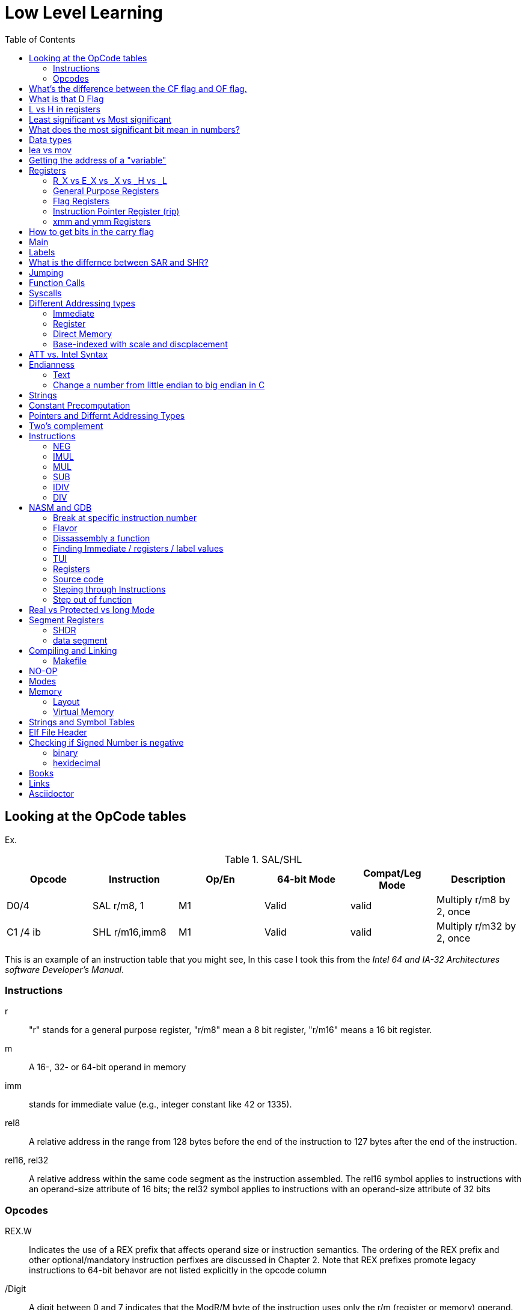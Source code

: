 = Low Level Learning
:docinfo: shared
:source-highlighter: pygments
:pygments-style: monokai
:icons: font
:stem:
:toc: left

== Looking at the OpCode tables

Ex.


.SAL/SHL
[%header cols="1,1,1,1,1,4"]
|===
| Opcode   | Instruction      | Op/En | 64-bit Mode | Compat/Leg Mode | Description

| D0/4     | SAL r/m8, 1      | M1    | Valid       | valid           | Multiply r/m8 by 2, once

| C1 /4 ib | SHL r/m16,imm8   | M1    | Valid       | valid           | Multiply r/m32 by 2, once
|===


This is an example of an instruction table that you might see, In this case I
took this from the _Intel 64 and IA-32 Architectures software Developer's
Manual_.

=== Instructions
r::
    "r" stands for a general purpose register, "r/m8" mean a 8 bit register,
    "r/m16" means a 16 bit register.

m::
    A 16-, 32- or 64-bit operand in memory

imm::
    stands for immediate value (e.g., integer constant like 42 or 1335).

rel8::
    A relative address in the range from 128 bytes before the end of the
    instruction to 127 bytes after the end of the instruction.

rel16, rel32::
    A relative address within the same code segment as the instruction
    assembled. The rel16 symbol applies to instructions with an operand-size
    attribute of 16 bits; the rel32 symbol applies to instructions with an
    operand-size attribute of 32 bits

=== Opcodes
REX.W::
    Indicates the use of a REX prefix that affects operand size or instruction
    semantics. The ordering of the REX prefix and other optional/mandatory
    instruction perfixes are discussed in Chapter 2. Note that REX prefixes
    promote legacy instructions to 64-bit behavor are not listed explicitly in
    the opcode column

/Digit::
    A digit between 0 and 7 indicates that the ModR/M byte of the instruction
    uses only the r/m (register or memory) operand. The reg field contains the
    digit that provides an extension to the instruction's opcode.

/r::
    Indicates that the ModR/M byte of the instruction contains a register
    operand and an r/m operand.

cb, cw, cd, cp, co, ct::
     A 1-byte (cb), 2-byte (cw), 4-byte (cd), 6-byte (cp), 8-byte (co) or
     10-byte (ct) value following the opcode. This value is used to specify a
     code offset and possibly a new value for the code segment register.

ib, iw, id, io:: 
    A 1-byte (ib), 2-byte (iw), 4-byte (id) or 8-byte (io) immediate operand to
    the instruction that follows the opcode, ModR/M bytes or scale-indexing
    bytes. The opcode determines if the operand is a signed value. All words,
    doublewords and quadwords are given with the low-order byte first.

+rb, +rw, +rd, +ro::
    Indicates the lower 3 bits of the opcode byte is used to encode the register
    operand without a modR/M byte. The instruction lists the corresponding
    hexadecimal value of the opcode byte with low 3 bits as 000b. In non-64-bit
    mode, a register code, from 0 through 7, is added to the hexadecimal value
    of the opcode byte. In 64-bit mode, indicates the four bit field of REX.b
    and opcode[2:0] field encodes the register operand of the instruction. “+ro”
    is applicable only in 64-bit mode. See Table 3-1 for the codes.

+i::
    A number used in floating-point instructions when one of the operands is
    ST(i) from the FPU register stack. The number i (which can range from 0 to
    7) is added to the hexadecimal byte given at the left of the plus sign to
    form a single opcode byte.




NOTE: Look at Intel 64 and IA-32 Architectures Software Developer's Manual page
      2839

== What's the difference between the CF flag and OF flag.
Carry Flag::
    bits that are carried over in *UNSIGNED* integer arithmetic

Overflow Flag::
    bits that are carried over in *SIGNED* integer arithmetic

== What is that D Flag
The "D" flag determines the size of each element in the stack. It can be
changed, but changing it can result in an unaligned stack if you are not
careful.

== L vs H in registers
"L" is used as a mnemonic lower four bits of the last byte of a register. "H"
is used as a mnemonic as the upper for bits of the last byte of a register. Not
always the case, but sometimes holds true. For example, CL, is the last four
bits of the RCX register.

== Least significant vs Most significant
less significant bits are further the the right. More signifacant bits are
further to the right.

== What does the most significant bit mean in numbers?
It can either be a part of the bit of the number or thing it is trying to
represent if it is a unsigned number. Or it can represent whether a number is
"signed" or "unsigned" if it is a signed number.

== Data types

.datatypes
|===
| Type | Length  | Name
| db   | 8 bits  | Byte
| dw   | 16 bits | Word
| dd   | 32 bits | Double Word
| dq   | 64 bits | Quadword
|===

== lea vs mov
lea:: load effective address
mov:: load value

`lea` loads a pointer to the item you're addressing wheras `mov` loads the
actual value at that address.

== Getting the address of a "variable"
I put variable in quotes because there really isn't variables in assembly.

you can put brackets around a variable to get its address.

ex.

[source, nasm]
----
lea rsi, [variable]
----

square brackets represent *indirect addressing*.

== Registers

=== R_X vs E_X vs _X vs _H vs _L
R_X:: all 64 bits
E_X:: lower 32 bits
_X:: lower 16 bits
_H:: top 4 bits of last byte
_L:: bottom 4 bits of last byte

=== General Purpose Registers

[%header]
|===
| 64-bit | 32-bit | 16-bit | low 8-bit | high 8-bit | comment
| rax    | eax    | ax     | al        | ah         |
| rbx    | ebx    | bx     | bl        | bh         |
| rcx    | ecx    | cx     | cl        | ch         |
| rcx    | edx    | dx     | dl        | dh         |
| rsi    | esi    | si     | sil       |            |
| rdi    | edi    | di     | dil       |            |
| rbp    | ebp    | bp     | bpl       |            | Base Pointer
| rsp    | esp    | sp     | spl       |            | Stack Pointer
| r8     | r8d    | r8w    | r8b       |            |
| r9     | r9d    | r9w    | r9b       |            |
| r10    | r10d   | r10w   | r10b      |            |
| r11    | r11d   | r11w   | r11b      |            |
| r12    | r12d   | r12w   | r12b      |            |
| r13    | r13d   | r13w   | r13b      |            |
| r14    | r14d   | r14w   | r14b      |            |
| r15    | r15d   | r15w   | r15b      |            |
|===

=== Flag Registers
|===
| Name     | Symbol | Bit | Content

| Carry    | CF     | 0   | Previous instruction had a carry

| parity   | PF     | 2   | Last byte has even number of 1s

| Adjust   | AF     | 4   | BCD operations

| Zero     | ZF     | 6   | Pervious instruction resulted in zero

| Sign     | SF     | 8   | Previous instruction resulted in most significant
                            bit equal to 1

| Overflow | OF     | 11  | Previous instruction resulted in overflow
|===

=== Instruction Pointer Register (rip)
The processor keeps trakc of the next instruction to be executed by storing the
address of the next instruction in rip.

=== xmm and ymm Registers
These registers are used for floating-point calculations and SIMD.


== How to get bits in the carry flag
?

== Main
One file in your assembly program needs "main" defined. This seems to be defined
in the `.text` section.

[source, nasm]
----
section .text
global main
main:
----

== Labels
- Labels look like this `<description>:`
- Local lablels Look like this `.<description>:`

If there is a local label within a global label then the full label name
could loop like this `main.loop`. Like in this example:

[source, nasm]
----
section .text
global main
main:
    .loop
    ; do somethings
    jnz .loop

----

== What is the differnce between SAR and SHR?
SAR sets or clears the most significant bit depending on the sign, While SHR
just clears the most significant bit.

== Jumping

`cmp` sets the approriate flags. `jl` jumps if rax < 42. `jmp` jumps straight to
the `ex` label.

[source, nasm]
----
    cmp rax, 42
    jl yes
    mov rbx, 0
    jmp ex
yes:
    mov rbx, 1
ex:
----

`ja`:: (jump if above)/ `jb` (jump if below) for a jump after a comparison
   of _unsigned numbers with cmp_.

`jg`:: (Jump if greater) / `jl` (jump if less) for _signed_.

`jae`:: (jump if above or equal), jle (jump if less or equal) and similar

== Function Calls
`Instruction call <address>` is the same as:

[source, nasm]
----
push rip
jmp <address>
----

The address now stored in the stack (for rip contents) is called *return*
*address*.

the first six arguments are rdi, rsi, rdx, rcx, r8, and r9, respectively.

`ret` instruction denotes the function end. same as `pop rip`.

One should not invoke `ret` unless the stack is in exactly the same state as
when the function started.


Callee-saved registers::
    must be restored by the procedure being called.
    rbx, rbp, rsp, r12-r15

Caller-saved registers::
    Should be saved before invoking a function and restored after. All other
    registers are caller-saved.

pattern of calling a function:

- Save all caller-saved registers you want to survive function call (you can use
  push for that)

- Store arguments in the relevent register (rdi, rsi, etc).

- Invoke function returns, rax, will hold the return value.

- Restore caller-saved registers stored before the function call.


NOTE: some system calls also return values - be careful to read the docs!

== Syscalls
syscall instructions implicitly uses rcx. System calls cannot accept more than
six arguments.

All the syscalls are listed in _/usr/include/nasm/unistd.h_ (or something
similar), together with their numbers (the value to put in EAX before you call
int 80h). In ubuntu I found the file in
_/usr/include/x86_64-linux-gnu/asm/unistd_64.h_.

You can checkout `man syscalls` on links to lookup a syscall.


== Different Addressing types

=== Immediate
use the specified value

ex.

[source, nasm]
----
mov rax, 10
----

=== Register
Use the value in teh specified register

[source, nasm]
----
mov rax, rbx
----

[source, nasm]
----
mov rax, [10]; transfers 8 bytes starting at the tenth address into rax
----

[source, nasm]
----
mov r9, 10
mov rax, [r9] ; take the address from the register
----

=== Direct Memory
Use the value at the specified memory address

[source, nasm]
----
mov rdi, 0x172 ; not 100% sure about this
----

=== Base-indexed with scale and discplacement
Most addressing modes are generalized by this mode. The address here is
calculated based on the following components:

----
Address = base + index * scale + displacement
----

- Base is either immediate or a register
- Scale can only be immediate equal to 1, 2, 4, or 8
- Index is immediate or a register 
- Displacement is always immediate

[source, nasm]
----
mov rax, [rbx + 4 * rcx + 9]
mov rax, [4 * r9]
mov rdx, [rax + rbx]
lea rax, [rbx + rbx * 4] ; rax = rbx * 5
add r8, [9 + rbx * 8 + 7]
----

== ATT vs. Intel Syntax
gdb uses ATT syntax by default, but you can change it to intel (nasm's syntax)
with the command `set disassembly-flavor intel`


== Endianness

=== Text

This instruction

[source, gdb]
----
mov rax, [text1]
----

stores `text1` into rax in little endian mode

.gdb rax register
[source, gdb]
----
(gdb) i r
rax            0x5452455000636261  6075995057182433889
----

0x61 is a, 0x62 is b, and 0x63 is c.

=== Change a number from little endian to big endian in C

[source, c]
----
#include <stdio.h>
#include <stdlib.h>
#include <arpa/inet.h>

int
main(void){
    unsigned int num = 0x12345678;
    printf("%x\n", htonl(num));
}
----

== Strings
To explicitly state the length of a string:

[source, nasm]
----
db 27, 'Selling England by the Pound'
----

== Constant Precomputation
The math in the code belows is calculated at compile time and turned into a
constant

[source, nasm]
----
lab: db 0

mov rax, lab + 1 + 2 *3 
----

== Pointers and Differnt Addressing Types
Pointers are 8 bytes.

you need to specify operation size, when trying to write shomewhere a value
whose size is not specified.

[source, nasm]
----
section .data
    test: dq -1
section .bss
section .text
	global main
main:
   mov byte[test], 1 
    ;mov [test], 1 ; gives an error
   mov word[test], 1
   mov dword[test], 1
   mov qword[test], 1

	mov  rax, 60
	mov rdi, 0 
	syscall
----

== Two's complement
1. Do a logical not to all the bits
2. add 1

== Instructions
=== NEG
The `NEG` instruction applys two complement. It sets the CF falgs to zero if the
source operand is 0; otherwise it is set to 1.

=== IMUL
signed multiplication

One-operand form::
    secound operand is in AL, AX, EAX, or RAX, depending on the
    size

Two-operand form::
    With this form the destination operand (the first operand) is multiplied by
    the source operand

Three-operand form::
    with `mul a, b, c`, the multiplication of `b` and `c` is
    stored in `a`

=== MUL
unsigned multiply

the source operand is located in either AL, AX, or EAX, dending on the size of
the operand.

The result is stored in RDX:RAX meaning that the lower 64 bits are stored in RAX
and the upper 64 bits are stored in RDX. This is because the result of two
numbers can be larger bit size they originaly had.

=== SUB
subtract source operand from the destination operand and stores the result in
the destination operand.

- integer subraction; signed and unsigned

- sets OF flags to indicate an overflow in the signed or unsigned result,
  respectively.

- The SF flag indicates the sign of the signed result

In 64-bit mode the instruction's default operation size is 32 bits

=== IDIV
signed divide. Divides the value in AX, DX:AX, or EDX:EAX (dividend) by the
source operand (divisor) and stores the result in AX (AH:AL), DX:AX, or EDX:EAX
registers.

- Overflow is indicated withthe #DE (divide error) exception rather than with
  the CF flag

The **modulo** can be found in rdx.

WARNING: Remember to set rdx to zero every time before you use idiv or the
         resulting quotient may be wrong.

=== DIV
Divids unsigned the value in the AX, DX:AX, EDX:EAX, or RDX:RAX registers
(dividend) by the source operand (divisor) and stores the result in AX (AH:AL),
DX:AX, EDX:EAX, or RDX:RAX register

example:

[source, nasm]
----
; Because the  dividend is RDX:RAX, we need to clear RDX and RAX
xor rdx, rdx
xor rax, rax

mov rax, 10 ; dividend (top)
mov rcx, 5 ; divisor (bottom)
div rcx  ; result is stored in RDX:RAX
mov rdi, rax ; returning the result as a exit number

mov rax, 60 ; exit syscall
syscall
----

== NASM and GDB
=== Break at specific instruction number

[source, gdb]
----
 b * 0x0000000000401110
----

=== Flavor

to set dissasembly flavor to intel instead of AT&T:

[source, gdb]
----
set disassembly-flavor intel
----

=== Dissassembly a function

[source, gdb]
----
disassemble <function name>
----

* **function name** - can be the name of any function (i.e main)


=== Finding Immediate / registers / label values
If you have

[source, nasm]
----
msg db "hello, world", 10, 0
----

In the `.data` section and use it later with

[source, nasm]
----
mov rsi, msg
----

The output of `(gdb) dissassembly <function name>` might look something like
this

[source, nasm]
----
0x000000000040111a <+10>:    movabs rsi,0x404028
----

You can see what is inside the memory address `0x404028` with

[source, gdb]
----
(gdb) x/s 0x404028
0x404028 <msg>: "hello, world\n"
----

As you can see that is the address is where `msg` is located

* **get register value** -> `(gdb) x/s $rax`
* **get register value** -> `(gdb) p $rax`
* **get label value** -> `(gdb) x/s &codes`
* **get label value** -> `(gdb) p &codes`
* **x/s** -> output string
* **x/c** -> output character
* **x/13c** -> output 13 characters
* **x/13d** -> output 13 characters in decimal representation

NOTE: checkout `(gdb) help x`

=== TUI
[source, gdb]
----
(gdb) tui <enable/disable>
----

=== Registers
[source, gdb]
----
(gdb) info registers
----

=== Source code
[source, gdb]
----
(gdb) list <nothing or line number>
----

=== Steping through Instructions
.next_asm.gdb
[source, gdb]
----
set language asm
set disassembly-flavor intel
define asm_next
nexti
disassemble
end
----

[source, sh]
----
$ gdb -x next_asm.gdb <executable>
----

=== Step out of function
[source, gdb]
----
(gdb) finish
----


== Real vs Protected vs long Mode
- https://en.wikipedia.org/wiki/X86_memory_segmentation

"A 386 CPU can be put back into real mode by clearing a bit in the CR0 control
register, however this is a privileged operation in order to enforce security
and robustness"
-- X86_memory_segmentation, Wikipedia

== Segment Registers

Logical addresses can be explicitly specified in *x86 assembly language

all segments have a base of zero

In protected mode, code may always modify all segment registers except CS (the
code segment selector). This is because the current privilege level (CPL) of the
processor is stored in the lower 2 bits of the CS register

The only ways to raise the processor privilege level (and reload CS) are through
the lcall (far call) and int (interrupt) instructions. Similarly, the only ways
to lower the privilege level (and reload CS) are through lret (far return) and
iret (interrupt return) instructions. In real mode, code may also modify the CS
register by making a far jump (or using an undocumented POP CS instruction on
the 8086 or 8088).[4] Of course, in real mode, there are no privilege levels;
all programs have absolute unchecked access to all of memory and all CPU
instructions

[source, asm]
----
movl $42, %fs:(%eax)  ; Equivalent to M[fs:eax]<-42) in RTL
----

or in intel syntax

[source, nasm]
----
mov dword [fs:eax], 42
----

* What data is in each segment
    - All CPU instructions are implicitly fetched from the code segment
      specified by the segment selector held in the CS register.

    - Most memory references come from the data segment specified by the segment
      selector held in the DS register. These may also come from the extra
      segment specified by the segment selector held in the ES register, if a
      segment-override prefix precedes the instruction that makes the memory
      reference. Most, but not all, instructions that use DS by default will
      accept an ES override prefix.

    - Processor stack references, either implicitly (e.g. push and pop
      instructions) or explicitly (memory accesses using the (E)SP or (E)BP
      registers) use the stack segment specified by the segment selector held in
      the SS register.

    - String instructions (e.g. stos, movs), along with data segment, also use
      the extra segment specified by the segment selector held in the ES
      register.

    - mov is used to manipulate data, so the address is relative to the data
      segment

=== SHDR
From `man elf` we can see that the `Elf32_Shdr` or `Elf32_Shdr` structs, can
contain info about `.bss`, `.data`, etc.

=== data segment

==== Example 1

[source, nasm]
----
section .bss
    bNum db 123
----

.gdb disassembly
[source, gdb]
----
 lea    rax,ds:0x404028
----

ds:: code segment
0x404028:: address of bNum


== Compiling and Linking
=== Makefile
The `-f` is follow by the output format, in our case elf64, which means
Executable and Linkable Format for 64-bit. The `-g` mains that we include debug
information in a debug format specified adter the `-F` option. We use dwarf
debug format. The `-l` tells NASM to generate a _.lst_ file. Nasm will create an
object file with a _.o_ extension. That object file is used by the linker.

DWARF::
    **D**ebug With **A**rbitrary **R**ecord **F**ormat

STABS::
    Debug with **S**ymbol **Tab**le **S**trings.

elf64::
    **E**xecutable and **l**inkable **F**ormat for **64**-bit

PIE::
    **P**osition-**I**ndependant **E**xecutables

== NO-OP
The x86-64 ISA includes several no-op (no operation) instructions, including
`nop`, `nop A,` (no-op with an argument), and `data16`. No-ops do pretty much
nothing, but do set the rflags. The main reason for no-ops is to optimize
instruction memory (e.g., code size, alignment).

== Modes
Real mode::
* the most ancient, 16-bit
* Computer is booted into this mode
* Can access pretty much any memory location
* No virtual memory

Protected::
* commonly referred as 32-bit one
* Virtual memory
* Protection rings
* Improved segmentation

Virtual::
* emulate real mode inside protected

System management mode::
* for sleep mode, power management, etc

Long Mode::
* Virtual memory

== Memory 
The memory size has a theoretical limit of stem:[2^64] address.

If you look at this _.lst_ file you can see the each memory address (second
column) has 8 hexadecimal digits meaning that there are 64 bits per instruction.
This is because we are using 64 bit assembler.

.\.lst file
[code, lst]
----
    11 00000000 B801000000                  mov rax, 1
    12 00000005 BF01000000                  mov rdi, 1
----


=== Layout

The stack in high memory can grow; it grows in the downward directection toward
`section .bss`. The available free memory between the stack and the other
sections is called the heap.

The memory in `section .bss` is asigned at runtime.

[ditaa]
----
+----------------------------+ high address
|    environment variables   |
|   command line arguments   |
+----------------------------+
|          stack             |
|                            |
|                            |
|                            |
|                            |
|                            |
|                            |
|           heap             |
+----------------------------+
|                            |
|           .bss             |
+----------------------------+
|                            |
|          .data             |
+----------------------------+
|                            |
|          .text             |
+----------------------------+ low address (executable code)
----

[source, gdb]
----
readelf --symbols ./memory | tail +10 | sort -k 2 -r
----

.output
[%collapsible]
====
    38: 0000000000404090     0 NOTYPE  GLOBAL DEFAULT   23 _end
    23: 0000000000404071     8 OBJECT  LOCAL  DEFAULT   23 qvar
    22: 000000000040405d     2 OBJECT  LOCAL  DEFAULT   23 wvar
    21: 0000000000404059     4 OBJECT  LOCAL  DEFAULT   23 dvar
    20: 0000000000404058     1 OBJECT  LOCAL  DEFAULT   23 bvar
    43: 0000000000404058     0 OBJECT  GLOBAL HIDDEN    22 __TMC_END__
     7: 0000000000404054     1 OBJECT  LOCAL  DEFAULT   23 completed.0
    41: 0000000000404051     0 NOTYPE  GLOBAL DEFAULT   23 __bss_start
    32: 0000000000404051     0 NOTYPE  GLOBAL DEFAULT   22 _edata
    19: 000000000040404d     1 OBJECT  LOCAL  DEFAULT   22 text2
    18: 0000000000404045     8 OBJECT  LOCAL  DEFAULT   22 qNum2
    17: 0000000000404041     1 OBJECT  LOCAL  DEFAULT   22 text1
    16: 0000000000404039     8 OBJECT  LOCAL  DEFAULT   22 qNum1
    15: 0000000000404035     4 OBJECT  LOCAL  DEFAULT   22 dNum
    14: 000000000040402b     2 OBJECT  LOCAL  DEFAULT   22 warray
    13: 0000000000404029     2 OBJECT  LOCAL  DEFAULT   22 wNum
    12: 0000000000404028     1 OBJECT  LOCAL  DEFAULT   22 bNum
    36: 0000000000404020     0 OBJECT  GLOBAL HIDDEN    22 __dso_handle
    31: 0000000000404018     0 NOTYPE  WEAK   DEFAULT   22 data_start
    34: 0000000000404018     0 NOTYPE  GLOBAL DEFAULT   22 __data_start
    29: 0000000000404000     0 OBJECT  LOCAL  DEFAULT   21 _GLOBAL_OFFSET_TABLE_
    27: 0000000000403e60     0 OBJECT  LOCAL  DEFAULT   19 _DYNAMIC
     8: 0000000000403e58     0 OBJECT  LOCAL  DEFAULT   18 __do_global_dtor[...]
    10: 0000000000403e50     0 OBJECT  LOCAL  DEFAULT   17 __frame_dummy_in[...]
    25: 0000000000402060     0 OBJECT  LOCAL  DEFAULT   16 __FRAME_END__
    28: 0000000000402004     0 NOTYPE  LOCAL  DEFAULT   15 __GNU_EH_FRAME_HDR
    37: 0000000000402000     4 OBJECT  GLOBAL DEFAULT   14 _IO_stdin_used
    33: 0000000000401190     0 FUNC    GLOBAL HIDDEN    13 _fini
    42: 0000000000401110     0 NOTYPE  GLOBAL DEFAULT   12 main
     9: 0000000000401100     0 FUNC    LOCAL  DEFAULT   12 frame_dummy
     6: 00000000004010d0     0 FUNC    LOCAL  DEFAULT   12 __do_global_dtors_aux
     5: 0000000000401090     0 FUNC    LOCAL  DEFAULT   12 register_tm_clones
     4: 0000000000401060     0 FUNC    LOCAL  DEFAULT   12 deregister_tm_clones
    39: 0000000000401050     5 FUNC    GLOBAL HIDDEN    12 _dl_relocate_sta[...]
    40: 0000000000401020    38 FUNC    GLOBAL DEFAULT   12 _start
    44: 0000000000401000     0 FUNC    GLOBAL HIDDEN    11 _init
     2: 000000000040037c    32 OBJECT  LOCAL  DEFAULT    4 __abi_tag
    35: 0000000000000000     0 NOTYPE  WEAK   DEFAULT  UND __gmon_start__
     0: 0000000000000000     0 NOTYPE  LOCAL  DEFAULT  UND
    30: 0000000000000000     0 FUNC    GLOBAL DEFAULT  UND __libc_start_mai[...]
    11: 0000000000000000     0 FILE    LOCAL  DEFAULT  ABS memory.nasm
    24: 0000000000000000     0 FILE    LOCAL  DEFAULT  ABS crtstuff.c
     3: 0000000000000000     0 FILE    LOCAL  DEFAULT  ABS crtstuff.c
     1: 0000000000000000     0 FILE    LOCAL  DEFAULT  ABS crt1.o
    26: 0000000000000000     0 FILE    LOCAL  DEFAULT  ABS
====

- **main**  -> 0x0000000000401110.
- **.bss**  -> 0x0000000000404051
- **.data** -> 0x0000000000404018

=== Virtual Memory

From `man elf` we can see that `e_entry` from the `ElfN_Ehdr` struct gives the
virtual address to which the system first transfers control.

== Strings and Symbol Tables
From `man elf` we see that `Elf32_Sym` or `Elf64_Sym` can hold these tables.

== Elf File Header

[source, sh]
----
$ readelf --file-header ./memory
----

.output
[%collapsible]
====
  Magic:   7f 45 4c 46 02 01 01 00 00 00 00 00 00 00 00 00
  Class:                             ELF64
  Data:                              2's complement, little endian
  Version:                           1 (current)
  OS/ABI:                            UNIX - System V
  ABI Version:                       0
  Type:                              EXEC (Executable file)
  Machine:                           Advanced Micro Devices X86-64
  Version:                           0x1
  Entry point address:               0x401020
  Start of program headers:          64 (bytes into file)
  Start of section headers:          14520 (bytes into file)
  Flags:                             0x0
  Size of this header:               64 (bytes)
  Size of program headers:           56 (bytes)
  Number of program headers:         13
====

[source, gdb]
----
(gdb) disass
----

.output
[%collapsible]
====
    Dump of assembler code for function main:
       0x0000000000401110 <+0>:     push   %rbp
       0x0000000000401111 <+1>:     mov    %rsp,%rbp
    => 0x0000000000401114 <+4>:     lea    0x404028,%rax
       0x000000000040111c <+12>:    movabs $0x404028,%rax
       0x0000000000401126 <+22>:    mov    0x404028,%rax
       0x000000000040112e <+30>:    mov    %rax,0x404058
       0x0000000000401136 <+38>:    lea    0x404058,%rax
       0x000000000040113e <+46>:    lea    0x404029,%rax
       0x0000000000401146 <+54>:    mov    0x404029,%rax
       0x000000000040114e <+62>:    lea    0x404041,%rax
       0x0000000000401156 <+70>:    movabs $0x404041,%rax
       0x0000000000401160 <+80>:    movabs $0x404042,%rax
       0x000000000040116a <+90>:    lea    0x404042,%rax
       0x0000000000401172 <+98>:    mov    0x404041,%rax
       0x000000000040117a <+106>:   mov    0x404042,%rax
       0x0000000000401182 <+114>:   mov    %rbp,%rsp
       0x0000000000401185 <+117>:   pop    %rbp
       0x0000000000401186 <+118>:   mov    $0x3c,%eax
       0x000000000040118b <+123>:   xor    %rdi,%rdi
       0x000000000040118e <+126>:   syscall
====

The entry point from `readelf` is smaller then the entry point from `disass`.
This is because their is a header for elf executables.

== Checking if Signed Number is negative
=== binary
check if the most significant bit is 1

=== hexidecimal
check if lefmost byte is 8, 9, A, B, C D, E, or F. Break number into multiple
bytes or this will not work. For example 0xd12 would appear to be negative if
you didn't break it up into byte chunks, doing so you get:

----
0x0d, 0x12 
----

or

----
0x0d << 8 | 0x12
----

Notice how the leftmost byte actually starts with a zero. Also notice how each
byte is two digits long.

you can or bytes together to get the original answer by doing

----
byte4 << 24 | byte3 << 16 | byte2 << 8 | byte1
----

In this case I or'ed together 4 bytes to get a 24 bit number. bitshift right 8,
16, 24 are offsets; shifting by one byte, two bytes, and then three.





== Books
- "Learn to Program with Assembly by Jonathan Bartlett"
    * learning AT&T syntax with GNU assembler

- "Low-Level Programming by Igor Zhirkov" 
    * intel syntax

- "Linkers and Loaders, John R. Levine, 1999, The Morgan Kaufmann Series in
  Sofware Engineering and Programming"


== Links
- https://www.felixcloutier.com/x86/[x86 and amd64 instruction reference]
- https://www.intel.com/content/www/us/en/developer/articles/technical/intel-sdm.html[intel 64 IA-32 architectures Software Developer's Manual]
- https://redirect.cs.umbc.edu/portal/help/nasm/nasm.shtml[nasm and gdb]
- https://refspecs.linuxfoundation.org/elf/x86_64-abi-0.99.pdf[System V Application Binary Interface AMD64]
- https://electronicsreference.com/assembly-language/linux_syscalls/[linux syscalls]
- https://blog.packagecloud.io/the-definitive-guide-to-linux-system-calls/[more on linux syscalls]
- https://github.com/torvalds/linux/blob/v3.13/arch/x86/syscalls/syscall_32.tbl[linux source code syscall table]
- https://stackoverflow.com/questions/15017659/how-to-read-the-intel-opcode-notation[op code notation]
- https://stackoverflow.com/questions/10684468/missing-debugging-information-with-gdb-and-nasm[debugging asm_next script nasm and gdb]

== Asciidoctor
- https://docs.asciidoctor.org/diagram-extension/latest/diagram_types/bytefield/[bytefield extension]
